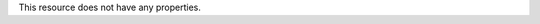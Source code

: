 .. The contents of this file are included in multiple topics.
.. This file should not be changed in a way that hinders its ability to appear in multiple documentation sets.

This resource does not have any properties.
